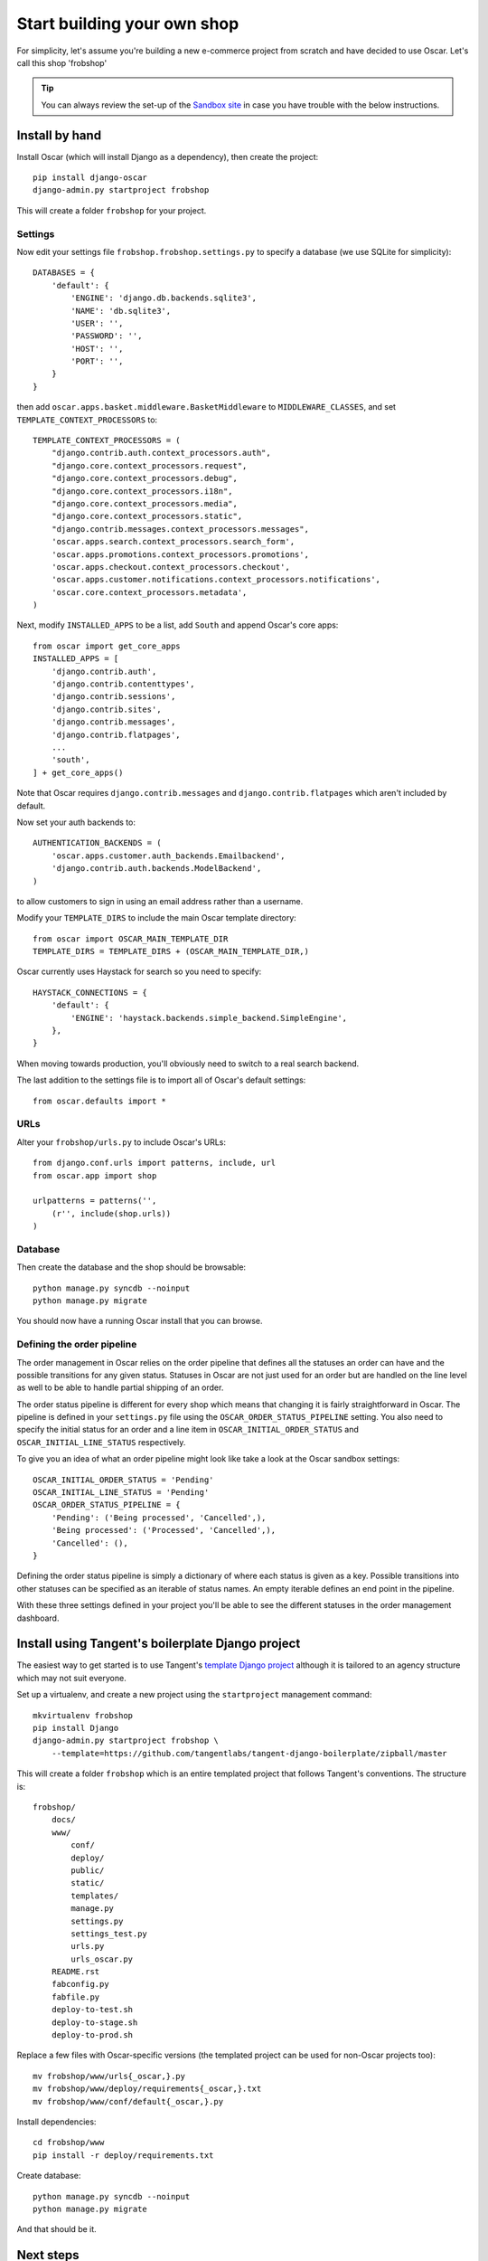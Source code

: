 ============================
Start building your own shop
============================

For simplicity, let's assume you're building a new e-commerce project from
scratch and have decided to use Oscar.  Let's call this shop 'frobshop'

.. tip::

    You can always review the set-up of the `Sandbox site`_ in case you have
    trouble with the below instructions.

.. _`Sandbox site`: https://github.com/tangentlabs/django-oscar/tree/releases/0.2/sandbox

Install by hand
===============

Install Oscar (which will install Django as a dependency), then create the
project::

    pip install django-oscar
    django-admin.py startproject frobshop

This will create a folder ``frobshop`` for your project.

Settings
--------

Now edit your settings file ``frobshop.frobshop.settings.py`` to specify a
database (we use SQLite for simplicity)::

    DATABASES = {
        'default': {
            'ENGINE': 'django.db.backends.sqlite3',
            'NAME': 'db.sqlite3',
            'USER': '',
            'PASSWORD': '',
            'HOST': '',
            'PORT': '',
        }
    }

then add ``oscar.apps.basket.middleware.BasketMiddleware`` to ``MIDDLEWARE_CLASSES``, and
set ``TEMPLATE_CONTEXT_PROCESSORS`` to::

    TEMPLATE_CONTEXT_PROCESSORS = (
        "django.contrib.auth.context_processors.auth",
        "django.core.context_processors.request",
        "django.core.context_processors.debug",
        "django.core.context_processors.i18n",
        "django.core.context_processors.media",
        "django.core.context_processors.static",
        "django.contrib.messages.context_processors.messages",
        'oscar.apps.search.context_processors.search_form',
        'oscar.apps.promotions.context_processors.promotions',
        'oscar.apps.checkout.context_processors.checkout',
        'oscar.apps.customer.notifications.context_processors.notifications',
        'oscar.core.context_processors.metadata',
    ) 

Next, modify ``INSTALLED_APPS`` to be a list, add ``South`` and append Oscar's core apps::

    from oscar import get_core_apps
    INSTALLED_APPS = [
        'django.contrib.auth',
        'django.contrib.contenttypes',
        'django.contrib.sessions',
        'django.contrib.sites',
        'django.contrib.messages',
        'django.contrib.flatpages',
        ...
        'south',
    ] + get_core_apps()

Note that Oscar requires ``django.contrib.messages`` and
``django.contrib.flatpages`` which aren't included by default.

Now set your auth backends to::

    AUTHENTICATION_BACKENDS = (
        'oscar.apps.customer.auth_backends.Emailbackend',
        'django.contrib.auth.backends.ModelBackend',
    )

to allow customers to sign in using an email address rather than a username.

Modify your ``TEMPLATE_DIRS`` to include the main Oscar template directory::

    from oscar import OSCAR_MAIN_TEMPLATE_DIR
    TEMPLATE_DIRS = TEMPLATE_DIRS + (OSCAR_MAIN_TEMPLATE_DIR,) 

Oscar currently uses Haystack for search so you need to specify::

    HAYSTACK_CONNECTIONS = {
        'default': {
            'ENGINE': 'haystack.backends.simple_backend.SimpleEngine',
        },
    }

When moving towards production, you'll obviously need to switch to a real search
backend.

The last addition to the settings file is to import all of Oscar's default settings::

    from oscar.defaults import *

URLs
----

Alter your ``frobshop/urls.py`` to include Oscar's URLs::

    from django.conf.urls import patterns, include, url
    from oscar.app import shop

    urlpatterns = patterns('',
        (r'', include(shop.urls))
    )

Database
--------

Then create the database and the shop should be browsable::

    python manage.py syncdb --noinput
    python manage.py migrate

You should now have a running Oscar install that you can browse.

Defining the order pipeline
---------------------------

The order management in Oscar relies on the order pipeline that
defines all the statuses an order can have and the possible transitions
for any given status. Statuses in Oscar are not just used for an order
but are handled on the line level as well to be able to handle partial
shipping of an order.

The order status pipeline is different for every shop which means that
changing it is fairly straightforward in Oscar. The pipeline is defined in
your ``settings.py`` file using the ``OSCAR_ORDER_STATUS_PIPELINE`` setting.
You also need to specify the initial status for an order and a line item in
``OSCAR_INITIAL_ORDER_STATUS`` and ``OSCAR_INITIAL_LINE_STATUS``
respectively.

To give you an idea of what an order pipeline might look like take a look
at the Oscar sandbox settings::

    OSCAR_INITIAL_ORDER_STATUS = 'Pending'
    OSCAR_INITIAL_LINE_STATUS = 'Pending'
    OSCAR_ORDER_STATUS_PIPELINE = {
        'Pending': ('Being processed', 'Cancelled',),
        'Being processed': ('Processed', 'Cancelled',),
        'Cancelled': (),
    }

Defining the order status pipeline is simply a dictionary of where each
status is given as a key. Possible transitions into other statuses can be
specified as an iterable of status names. An empty iterable defines an
end point in the pipeline.

With these three settings defined in your project you'll be able to see
the different statuses in the order management dashboard.


Install using Tangent's boilerplate Django project
==================================================

The easiest way to get started is to use Tangent's `template Django project`_
although it is tailored to an agency structure which may not suit everyone.

.. _`template Django project`: https://github.com/tangentlabs/tangent-django-boilerplate

Set up a virtualenv, and create a new project using the ``startproject``
management command::

    mkvirtualenv frobshop
    pip install Django
    django-admin.py startproject frobshop \
        --template=https://github.com/tangentlabs/tangent-django-boilerplate/zipball/master 

This will create a folder ``frobshop`` which is an entire templated project that
follows Tangent's conventions.  The structure is::

    frobshop/
        docs/
        www/
            conf/
            deploy/
            public/
            static/
            templates/
            manage.py
            settings.py
            settings_test.py
            urls.py
            urls_oscar.py
        README.rst
        fabconfig.py
        fabfile.py
        deploy-to-test.sh
        deploy-to-stage.sh
        deploy-to-prod.sh

Replace a few files with Oscar-specific versions (the templated project can be
used for non-Oscar projects too)::

    mv frobshop/www/urls{_oscar,}.py
    mv frobshop/www/deploy/requirements{_oscar,}.txt
    mv frobshop/www/conf/default{_oscar,}.py

Install dependencies::

    cd frobshop/www
    pip install -r deploy/requirements.txt

Create database::

    python manage.py syncdb --noinput
    python manage.py migrate

And that should be it.


Next steps
==========

The next step is to implement the business logic of your domain on top of
Oscar.  The fun part.
